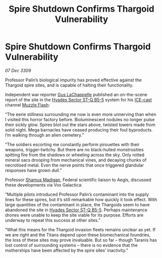 :PROPERTIES:
:ID:       44d53b93-a759-46b5-8ad8-d8f79639c9fa
:END:
#+title: Spire Shutdown Confirms Thargoid Vulnerability
#+filetags: :Federation:Thargoid:galnet:

* Spire Shutdown Confirms Thargoid Vulnerability

/07 Dec 3309/

Professor Palin’s biological impurity has proved effective against the Thargoid spire sites, and is capable of halting their functionality. 

Independent war reporter [[id:ee875036-2061-431d-bdb6-dd42fa198a17][Gus LaChappelle]] published an on-the-scene report of the site in the [[id:a70a48d8-984d-487c-a93b-297908264b5e][Hyades Sector ST-Q B5-5]] system for his [[id:a12cdcbc-fa10-474e-8654-d3d7da17a307][ICE-cast]] channel [[id:3442528e-1a3e-427a-bd88-6060ff4952f3][Muzzle Flash]]: 

“The eerie stillness surrounding me now is even more unnerving than when I visited this horror factory before. Bioluminescent nodules no longer pulse their sickly glow. Spires blot out the stars above, twisted towers made from solid night. Mega barnacles have ceased producing their foul byproducts. I’m walking through an alien cemetery.” 

“The soldiers escorting me constantly perform pirouettes with their weapons, trigger-twitchy. But there are no black-hulled monstrosities spitting fire from the shadows or wheeling across the sky. Only rotted mineral sacs drooping from mechanical vines, and decaying chunks of necrotised metal. Even the nerve points that once triggered glandular responses have grown dull.” 

Professor [[id:3af8bb5f-63d0-4a98-b172-dcbcb70b5a4f][Shamus Madigan]], Federal scientific liaison to Aegis, discussed these developments via Vox Galactica: 

“Multiple pilots introduced Professor Palin’s contaminant into the supply lines for these spires, but it’s still remarkable how quickly it took effect. With large quantities of the contaminant in place, the Thargoids seem to have abandoned the site in [[id:a70a48d8-984d-487c-a93b-297908264b5e][Hyades Sector ST-Q B5-5]]. Perhaps maintenance drones were unable to keep the site viable for its purpose. Efforts are underway to repeat this success at other sites.” 

“What this means for the Thargoid invasion fleets remains unclear as yet. If we are right and the Titans depend upon these biomechanical foundries, the loss of these sites may prove invaluable. But so far – though Taranis has lost control of surrounding systems – there is no evidence that the motherships have been affected by the spire sites’ inactivity.”
